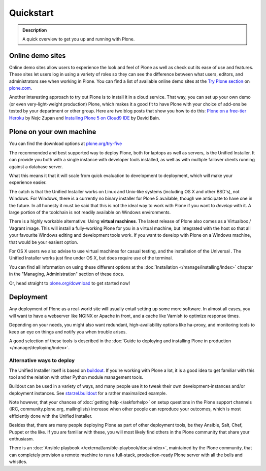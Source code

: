 ==========
Quickstart
==========

.. admonition:: Description

	A quick overview to get you up and running with Plone.


Online demo sites
=================

Online demo sites allow users to experience the look and feel of Plone as well as check out its ease of use and features. These sites let users log in using a variety of roles so they can see the difference between what users, editors, and administrators see when working in Plone. You can find a list of available online demo sites at the `Try Plone section <http://plone.com/try-plone>`_ on `plone.com <http://plone.com>`_.

Another interesting approach to try out Plone is to install it in a cloud service. That way, you can set up your own demo (or even very-light-weight production) Plone, which makes it a good fit to have Plone with your choice of add-ons be tested by your department or other group. Here are two blog posts that show you how to do this: `Plone on a free-tier Heroku <http://blog.niteoweb.com/dear-plone-welcome-to-year-2014/>`_ by Nejc Zupan and `Installing Plone 5 on Cloud9 IDE <http://blog.dbain.com/2015/09/installing-plone-5-on-cloud9-ide.html>`_ by David Bain.


Plone on your own machine
=========================

You can find the download options at `plone.org/try-five <https://plone.org/try-five>`_

The recommended and best supported way to deploy Plone, both for laptops as well as servers, is the Unified Installer.
It can provide you both with a single instance with developer tools installed, as well as with multiple failover clients running against a database server.

What this means it that it will scale from quick evaluation to development to deployment, which will make your experience easier.

The catch is that the Unified Installer works on Linux and Unix-like systems (including OS X and other BSD's), not Windows.
For Windows, there is a currently no binary installer for Plone 5 available, though we anticipate to have one in the future.
In all honesty it must be said that this is not the ideal way to work with Plone if you want to *develop* with it.
A large portion of the toolchain is not readily available on Windows environments.

There is a highly workable alternative: Using **virtual machines**.
The latest release of Plone also comes as a Virtualbox / Vagrant image.
This will install a fully-working Plone for you in a virtual machine, but integrated with the host so that all your favourite Windows editing and development tools work.
If you want to develop with Plone on a Windows machine, that would be your easiest option.

For OS X users we also advise to use virtual machines for casual testing, and the installation of the Universal .
The Unified Installer works just fine under OS X, but does require use of the terminal.

You can find all information on using these different options at the :doc:`Installation </manage/installing/index>` chapter in the "Managing, Administration" section of these docs.

Or, head straight to `plone.org/download <https://plone.org/download>`_ to get started now!



Deployment
==========

Any deployment of Plone as a real-world site will usually entail setting up some more software.
In almost all cases, you will want to have a webserver like NGINX or Apache in front, and a cache like Varnish to optimize response times.

Depending on your needs, you might also want redundant, high-availability options like ha-proxy, and monitoring tools to keep an eye on things and notify you when trouble arises.

A good selection of these tools is described  in the :doc:`Guide to deploying and installing Plone in production </manage/deploying/index>`.


Alternative ways to deploy
--------------------------

The Unified Installer itself is based on `buildout <http://www.buildout.org>`_. If you're working with Plone a lot, it is a good idea to get familiar with this tool and the relation with other Python module management tools.

Buildout can be used in a variety of ways, and many people use it to tweak their own development-instances and/or deployment instances. See `starzel.buildout <https://github.com/starzel/buildout>`_ for a rather maximalized example.

Note however, that your chances of :doc:`getting help </askforhelp>` on setup questions in the Plone support channels (IRC, community.plone.org, mailinglists) increase when other people can reproduce your outcomes, which is most efficiently done with the Unified Installer.

Besides that, there are many people deploying Plone as part of other deployment tools, be they Ansible, Salt, Chef, Puppet or the like. If you are familiar with these, you will most likely find others in the Plone community that share your enthusiasm.

There is an :doc:`Ansible playbook </external/ansible-playbook/docs/index>`, maintained by the Plone community, that can completely provision a remote machine to run a full-stack, production-ready Plone server with all the bells and whistles.
